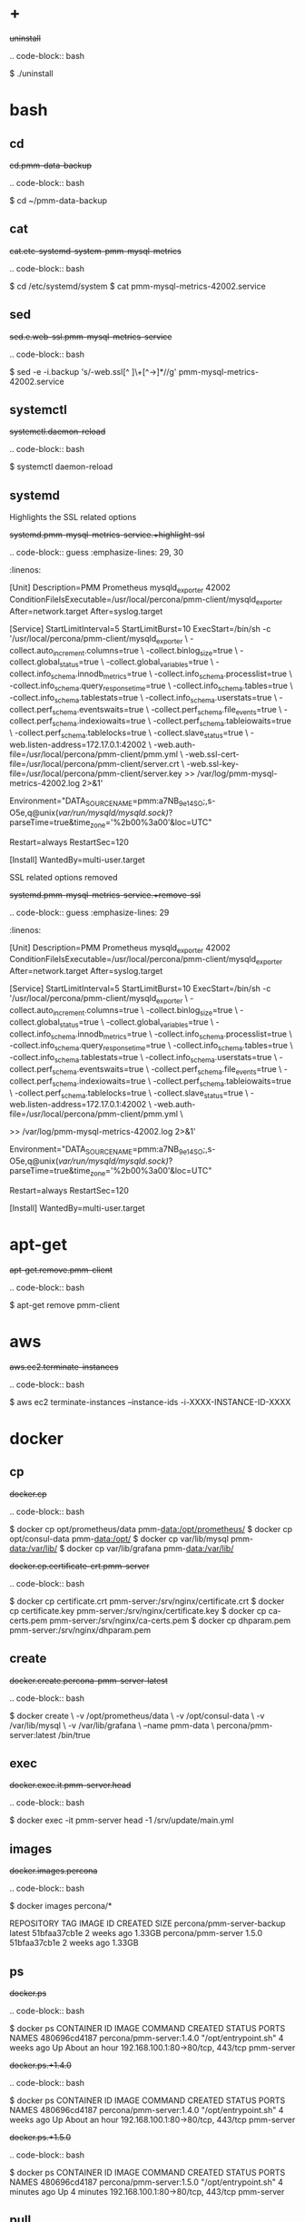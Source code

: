 
* +

#+begin-block: uninstall
+uninstall+

.. code-block:: bash

      $ ./uninstall

#+end-block

* bash

** cd

#+begin-block: cd pmm-data-backup
+cd.pmm-data-backup+

.. code-block:: bash

   $ cd ~/pmm-data-backup

#+end-block

** cat

#+begin-block:: cat etc/systemd/system/pmm-mysql-metrics
+cat.etc-systemd-system-pmm-mysql-metrics+

.. code-block:: bash

   $ cd /etc/systemd/system
   $ cat pmm-mysql-metrics-42002.service

#+end-block
** sed
#+begin-block:: sed e web-ssl pmm-mysql-metrics-service
+sed.e.web-ssl.pmm-mysql-metrics-service+

.. code-block:: bash

   $ sed -e -i.backup 's/-web.ssl[^ ]\+[^->]*//g' pmm-mysql-metrics-42002.service

#+end-block
** systemctl
#+begin-block: systemctl daemon-reload
+systemctl.daemon-reload+

.. code-block:: bash

   $ systemctl daemon-reload

#+end-block

** systemd

#+begin-block:: systemd pmm-mysql-metrics-service +highlight-ssl
Highlights the SSL related options

+systemd.pmm-mysql-metrics-service.+highlight-ssl+

.. code-block:: guess
   :emphasize-lines: 29, 30
   :linenos:         

   [Unit]
   Description=PMM Prometheus mysqld_exporter 42002
   ConditionFileIsExecutable=/usr/local/percona/pmm-client/mysqld_exporter
   After=network.target
   After=syslog.target
   
   [Service]
   StartLimitInterval=5
   StartLimitBurst=10
   ExecStart=/bin/sh -c '/usr/local/percona/pmm-client/mysqld_exporter \
   -collect.auto_increment.columns=true \
   -collect.binlog_size=true \
   -collect.global_status=true \
   -collect.global_variables=true \
   -collect.info_schema.innodb_metrics=true \
   -collect.info_schema.processlist=true \
   -collect.info_schema.query_response_time=true \
   -collect.info_schema.tables=true \
   -collect.info_schema.tablestats=true \
   -collect.info_schema.userstats=true \
   -collect.perf_schema.eventswaits=true \
   -collect.perf_schema.file_events=true \
   -collect.perf_schema.indexiowaits=true \
   -collect.perf_schema.tableiowaits=true \
   -collect.perf_schema.tablelocks=true \
   -collect.slave_status=true \
   -web.listen-address=172.17.0.1:42002 \
   -web.auth-file=/usr/local/percona/pmm-client/pmm.yml \
   -web.ssl-cert-file=/usr/local/percona/pmm-client/server.crt \
   -web.ssl-key-file=/usr/local/percona/pmm-client/server.key >> /var/log/pmm-mysql-metrics-42002.log 2>&1'
   
   Environment="DATA_SOURCE_NAME=pmm:a7NB_9e14SO;,s-O5e,q@unix(/var/run/mysqld/mysqld.sock)/?parseTime=true&time_zone='%2b00%3a00'&loc=UTC"
   
   Restart=always
   RestartSec=120
   
   [Install]
   WantedBy=multi-user.target
   
#+end-block
#+begin-block:: systemd pmm-mysql-metrics-service +remove-ssl
SSL related options removed

+systemd.pmm-mysql-metrics-service.+remove-ssl+

.. code-block:: guess
   :emphasize-lines: 29
   :linenos:

   [Unit]
   Description=PMM Prometheus mysqld_exporter 42002
   ConditionFileIsExecutable=/usr/local/percona/pmm-client/mysqld_exporter
   After=network.target
   After=syslog.target
   
   [Service]
   StartLimitInterval=5
   StartLimitBurst=10
   ExecStart=/bin/sh -c '/usr/local/percona/pmm-client/mysqld_exporter \
   -collect.auto_increment.columns=true \
   -collect.binlog_size=true \
   -collect.global_status=true \
   -collect.global_variables=true \
   -collect.info_schema.innodb_metrics=true \
   -collect.info_schema.processlist=true \
   -collect.info_schema.query_response_time=true \
   -collect.info_schema.tables=true \
   -collect.info_schema.tablestats=true \
   -collect.info_schema.userstats=true \
   -collect.perf_schema.eventswaits=true \
   -collect.perf_schema.file_events=true \
   -collect.perf_schema.indexiowaits=true \
   -collect.perf_schema.tableiowaits=true \
   -collect.perf_schema.tablelocks=true \
   -collect.slave_status=true \
   -web.listen-address=172.17.0.1:42002 \
   -web.auth-file=/usr/local/percona/pmm-client/pmm.yml \
   
   >> /var/log/pmm-mysql-metrics-42002.log 2>&1'
   
   Environment="DATA_SOURCE_NAME=pmm:a7NB_9e14SO;,s-O5e,q@unix(/var/run/mysqld/mysqld.sock)/?parseTime=true&time_zone='%2b00%3a00'&loc=UTC"
   
   Restart=always
   RestartSec=120
   
   [Install]
   WantedBy=multi-user.target
   
#+end-block

* apt-get

#+begin-block: apt-get remove
+apt-get.remove.pmm-client+

.. code-block:: bash

   $ apt-get remove pmm-client

#+end-block

* aws

#+begin-block: aws ec2 terminate-instances instance-ids
+aws.ec2.terminate-instances+

.. code-block:: bash

   $ aws ec2 terminate-instances --instance-ids -i-XXXX-INSTANCE-ID-XXXX

#+end-block

* docker

** cp

#+begin-block: docker cp
+docker.cp+

.. code-block:: bash

   $ docker cp opt/prometheus/data pmm-data:/opt/prometheus/
   $ docker cp opt/consul-data pmm-data:/opt/
   $ docker cp var/lib/mysql pmm-data:/var/lib/
   $ docker cp var/lib/grafana pmm-data:/var/lib/
 
#+end-block
#+begin-block: docker cp certificate-crt pmm-server
+docker.cp.certificate-crt.pmm-server+

.. code-block:: bash

    $ docker cp certificate.crt pmm-server:/srv/nginx/certificate.crt
    $ docker cp certificate.key pmm-server:/srv/nginx/certificate.key
    $ docker cp ca-certs.pem pmm-server:/srv/nginx/ca-certs.pem
    $ docker cp dhparam.pem pmm-server:/srv/nginx/dhparam.pem

#+end-block

** create

#+begin-block: docker create v name
+docker.create.percona-pmm-server-latest+

.. code-block:: bash

   $ docker create \
      -v /opt/prometheus/data \
      -v /opt/consul-data \
      -v /var/lib/mysql \
      -v /var/lib/grafana \
      --name pmm-data \
      percona/pmm-server:latest /bin/true

#+end-block

** exec

#+begin-block: docker exec it pmm-server head
+docker.exec.it.pmm-server.head+

.. code-block:: bash 

   $ docker exec -it pmm-server head -1 /srv/update/main.yml
   # v1.5.3

#+end-block

** images

#+begin-block: docker images percona
+docker.images.percona+

.. code-block:: bash

   $ docker images percona/*

   REPOSITORY                  TAG                 IMAGE ID            CREATED             SIZE
   percona/pmm-server-backup   latest              51bfaa37cb1e        2 weeks ago         1.33GB
   percona/pmm-server          1.5.0               51bfaa37cb1e        2 weeks ago         1.33GB

#+end-block
** ps

#+begin-block: docker ps
+docker.ps+

.. code-block:: bash

   $ docker ps
   CONTAINER ID   IMAGE                      COMMAND                CREATED       STATUS             PORTS                               NAMES
   480696cd4187   percona/pmm-server:1.4.0   "/opt/entrypoint.sh"   4 weeks ago   Up About an hour   192.168.100.1:80->80/tcp, 443/tcp   pmm-server

#+end-block
#+begin-block: docker ps +1.4.0
+docker.ps.+1.4.0+

.. code-block:: bash

   $ docker ps
   CONTAINER ID   IMAGE                      COMMAND                CREATED       STATUS             PORTS                               NAMES
   480696cd4187   percona/pmm-server:1.4.0   "/opt/entrypoint.sh"   4 weeks ago   Up About an hour   192.168.100.1:80->80/tcp, 443/tcp   pmm-server

#+end-block
#+begin-block: docker ps +1.5.0
+docker.ps.+1.5.0+

.. code-block:: bash

   $ docker ps
   CONTAINER ID   IMAGE                      COMMAND                CREATED         STATUS         PORTS                               NAMES
   480696cd4187   percona/pmm-server:1.5.0   "/opt/entrypoint.sh"   4 minutes ago   Up 4 minutes   192.168.100.1:80->80/tcp, 443/tcp   pmm-server

#+end-block

** pull

#+begin-block: docker pull
+docker.pull.percona-pmm-server-latest+

.. code-block:: bash

   $ docker pull percona/pmm-server:latest

#+end-block
#+begin-block: docker pull percona-pmm-server-latest
+docker.pull.percona-pmm-server-latest+

.. code-block:: bash

   $ docker pull percona/pmm-server:latest

#+end-block
#+begin-block: docker pull percona-pmm-server +1.5.0
+docker.pull.percona-pmm-server.+1.5.0+
.. code-block:: bash

   $ docker pull percona/pmm-server:1.5.0

#+end-block

** rename

#+begin-block: docker rename pmm-server pmm-server-backup
+docker.rename.pmm-server.pmm-server-backup+

.. code-block:: bash

   $ docker rename pmm-server pmm-server-backup

#+end-block
#+begin-block: docker rename pmm-server-backup pmm-server
+docker.rename.pmm-server-backup.pmm-server+

.. code-block:: bash

   $ docker rename pmm-server pmm-server-backup

#+end-block
#+begin-block: docker rename pmm-data pmm-data-backup
+docker.rename.pmm-data.pmm-data-backup+

.. code-block:: bash

   $ docker rename pmm-data pmm-data-backup

#+end-block

** rm

#+begin-block: docker rm
+docker.rm.pmm-data+

.. code-block:: bash

   $ docker rm pmm-data

#+end-block
#+begin-block: docker rm pmm-server
+docker.rm.pmm-server+

.. code-block:: bash

   $ docker rm pmm-server

#+end-block
#+begin-block: docker rm pmm-server-backup
+docker.rm.pmm-server-backup+

.. code-block:: bash

   $ docker rm pmm-server-backup

#+end-block
** rmi

#+begin-block: docker rmi backup-latest
+docker.rmi.backup-latest+

.. code-block:: bash

   $ docker rmi percona/pmm-server-backup:latest

#+end-block
** run

#+begin-block: docker run d p volumes-from name e server-user e server-password v restart
+docker.run.example+

.. code-block:: bash

   $ docker run -d -p 443:443 \
     --volumes-from pmm-data \
     --name pmm-server \
     -e SERVER_USER=jsmith \
     -e SERVER_PASSWORD=pass1234 \
     -v /etc/pmm-certs:/etc/nginx/ssl \
     --restart always \
     percona/pmm-server:latest

#+end-block
#+begin-block: docker run d p volumes from name v restart
+docker.run.d.p.volumes.from.name.v.restart+

.. code-block:: bash

   $ docker run -d -p 443:443 \
     --volumes-from pmm-data \
     --name pmm-server \
     -v /etc/pmm-certs:/srv/nginx \
     --restart always \
     percona/pmm-server:latest

#+end-block
#+begin-block: docker run d p volumes-from name restart
+docker.run.latest+

.. code-block:: bash

   $ docker run -d \
      -p 80:80 \
      --volumes-from pmm-data \
      --name pmm-server \
      --restart always \
      percona/pmm-server:latest

#+end-block
#+begin-block: docker run d p 443 volumes-from name restart
+docker.run.d.p.443.volumes-from.name.restart+

.. code-block:: bash

   $ docker run -d \
      -p 443:443 \
      --volumes-from pmm-data \
      --name pmm-server \
      --restart always \
      percona/pmm-server:latest

#+end-block
#+begin-block: docker run d p volumes-from name restart +backup
+docker.run.d.p.volumes-from.name.restart.+backup+

.. code-block:: bash

   $ docker run -d \
      -p 80:80 \
      --volumes-from pmm-data \
      --name pmm-server \
      --restart always \
      percona/pmm-server-backup

#+end-block
#+begin-block: docker run d p volumes-from name e server-user e server-password restart
+docker.run.server-user.example+

.. code-block:: bash

   $ docker run -d -p 80:80 \
     --volumes-from pmm-data \
     --name pmm-server \
     -e SERVER_USER=jsmith \
     -e SERVER_PASSWORD=pass1234 \
     --restart always \
     percona/pmm-server:latest

#+end-block
#+begin-block: docker run d p volumes-from v name restart
+docker.run.iam-user-credential+

.. code-block:: bash

    $ docker run -d \
      -p 80:80 \
      --volumes-from pmm-data \
      -v /path/to/file/with/creds:/usr/share/grafana/.aws/credentials \
      --name pmm-server \
      --restart always \
      percona/pmm-server:latest

#+end-block
#+begin-block: docker run e disable-telemetry
+docker.run.disable-telemetry+

.. code-block:: bash

   $ docker run ... -e DISABLE_TELEMETRY=true ... percona/pmm-server:latest

#+end-block
#+begin-block: docker run e disable-updates
+docker.run.disable-updates+

.. code-block:: bash

   $ docker run ... -e DISABLE_UPDATES=true ... percona/pmm-server:latest

#+end-block
#+begin-block: docker run e metrics-memory
+docker.run.metrics-memory+

.. code-block:: bash

   $ docker run ... -e METRICS_MEMORY=4194304 ... percona/pmm-server:latest

#+end-block
#+begin-block: docker run e server-user
+docker.run.server-user+

.. code-block:: bash

   $ docker run ... -e SERVER_USER=USER_NAME ... percona/pmm-server:latest

#+end-block
#+begin-block: docker run e server-password
+docker.run.server-password+

.. code-block:: bash

   $ docker run ... -e SERVER_PASSWORD=YOUR_PASSWORD ... percona/pmm-server:latest

#+end-block
#+begin-block: docker run e metrics-resolution
+docker.run.metrics-resolution+

.. code-block:: bash

   $ docker run ... -e METRICS_RESOLUTION=VALUE ... percona/pmm-server:latest

#+end-block
#+begin-block: docker run e metrics-retention
Demonstrates how to set the option to 8 days.

+docker.run.e.metrics-retention+

.. code-block:: bash

   $ docker run ... -e METRICS_RETENTION=192h ... percona/pmm-server:latest

#+end-block
#+begin-block: docker run e queries-retention
+docker.run.e.queries-retention+


.. code-block:: bash

   $ docker run ... -e QUERIES_RETENTION=30 ... percona/pmm-server:latest

#+end-block
#+begin-block: docker run e orchestrator-enabled
+docker.run.orchestrator-enabled+

.. code-block:: bash

   $ docker run ... -e ORCHESTRATOR_ENABLED=true ... percona/pmm-server:latest

#+end-block
#+begin-block: docker run e orchestrator-enabled orchestrator-user orchestrator-password
+docker.run.orchestrator-enabled.orchestrator-user.orchestrator-password+

.. code-block:: bash

   $ docker run ... -e ORCHESTRATOR_ENABLED=true ORCHESTRATOR_USER=name -e ORCHESTRATOR_PASSWORD=pass ... percona/pmm-server:latest

#+end-block
#+begin-block: docker run rm it chown
+docker.run.rm.it.chown+

.. code-block:: bash
		   
   $ docker run --rm --volumes-from pmm-data -it percona/pmm-server:latest chown -R pmm:pmm /opt/prometheus/data /opt/consul-data
   $ docker run --rm --volumes-from pmm-data -it percona/pmm-server:latest chown -R grafana:grafana /var/lib/grafana
   $ docker run --rm --volumes-from pmm-data -it percona/pmm-server:latest chown -R mysql:mysql /var/lib/mysql

#+end-block

** start

#+begin-block: docker start pmm-server
+docker.start.pmm-server+
.. code-block:: bash

   $ docker start pmm-server

#+end-block
** stop

#+begin-block: docker stop && docker rm
+docker.stop.pmm-server&docker.rm.pmm-server+

.. code-block:: bash

   $ docker stop pmm-server && docker rm pmm-server

#+end-block
#+begin-block: docker stop pmm-server
+docker.stop.pmm-server+

.. code-block:: bash

   $ docker stop pmm-server

#+end-block

** tag

#+begin-block: docker tag
+docker.tag+

.. code-block:: bash

   $ docker tag percona/pmm-server:1.4.0 percona/pmm-server-backup

#+end-block

* dpkg

#+begin-block: dpkg r
+dpkg.r.pmm-client+

.. code-block:: bash

   $ dpkg -r pmm-client
  
#+end-block

* openssl

#+begin-block: openssl dhparam out && openssl req nodes days newkey keyout out
+openssl.dhparam&openssl.req+

.. code-block:: text

   # openssl dhparam -out /etc/pmm-certs/dhparam.pem 4096
   # openssl req -x509 -nodes -days 365 -newkey rsa:2048 -keyout /etc/pmm-certs/server.key -out /etc/pmm-certs/server.crt
   Generating a 2048 bit RSA private key
   ....................................+++
   ....+++
   writing new private key to '/etc/pmm-certs/server.key'
   -----
   You are about to be asked to enter information that will be incorporated
   into your certificate request.
   What you are about to enter is what is called a Distinguished Name or a DN.
   There are quite a few fields but you can leave some blank
   For some fields there will be a default value,
   If you enter '.', the field will be left blank.
   -----
   Country Name (2 letter code) [XX]:US
   State or Province Name (full name) []:North Carolina
   Locality Name (eg, city) [Default City]:Raleigh
   Organization Name (eg, company) [Default Company Ltd]:Percona
   Organizational Unit Name (eg, section) []:PMM
   Common Name (eg, your name or your server's hostname) []:centos7.vm
   Email Address []:jsmith@example.com

#+end-block

* pmm-admin

** add

#+begin-block: pmm-admin add host user password


+pmm-admin.add.mysql-metrics.rds+

.. code-block:: bash

   $ pmm-admin add mysql:metrics --host rds-mysql57.vb81uqbc7tbe.us-west-2.rds.amazonaws.com --user pmm --password pass rds-mysql57
   $ pmm-admin add mysql:queries --host rds-mysql57.vb81uqbc7tbe.us-west-2.rds.amazonaws.com --user pmm --password pass rds-mysql57

#+end-block
#+begin-block: pmm-admin add mysql user password create-user query-source
+pmm-admin.add.mysql.user.password.create-user.query-source+

.. code-block:: bash

      pmm-admin add mysql --user root --password root --create-user --query-source perfschema

#+end-block
#+begin-block: pmm-admin add mongodb-metrics mongodb-tls
+pmm-admin.add.mongodb-metrics.mongodb-tls+

.. code-block:: bash
   :caption: *Passing an SSL/TLS parameter to* |mongod| *to enable a TLS connection.*

   $ pmm-admin add mongodb:metrics -- --mongodb.tls

#+end-block
#+begin-block: pmm-admin add linux-metrics
+pmm-admin.add.linux-metrics+

.. code-block:: text

   $ pmm-admin add linux:metrics [NAME] [OPTIONS]

#+end-block
#+begin-block: pmm-admin add mysql-queries
+pmm-admin.add.mysql-queries+

.. code-block:: text

   pmm-admin add mysql:queries [NAME] [OPTIONS]

#+end-block
#+begin-block: pmm-admin add mysql-queries user password host create-user
+pmm-admin.add.mysql-queries.user.password.host.create-user+

.. code-block:: bash

   $ pmm-admin add mysql:queries --user root --password root --host 192.168.200.2 --create-user

#+end-block
#+begin-block: pmm-admin add mysql-metrics user password host create-user
+pmm-admin.add.mysql-metrics.user.password.host.create-user+

.. code-block:: bash

   $ pmm-admin add mysql:metrics --user root --password root --host 192.168.200.3 --create-user


#+begin-block: pmm-admin add mysql-metrics
+pmm-adin.add.mysql-metrics+

.. code-block:: text

   $ pmm-admin add mysql:metrics [NAME] [OPTIONS]

#+end-block
#+begin-block: pmm-admin add mongodb-queries
+pmm-admin.add.mongodb-queries+

.. code-block:: text

   pmm-admin add mongodb:queries [NAME] [OPTIONS]

#+end-block
#+begin-block: pmm-admin add mongodb-metrics
+pmm-admin.add.mongodb-metrics+

.. code-block:: text

   $ pmm-admin add mongodb:metrics [NAME] [OPTIONS]

#+end-block
#+begin-block: pmm-admin add mongodb-metrics uri
+pmm-admin.add.mongodb-metrics.uri+


.. code=block:: bash

   $ pmm-admin add mongodb-metrics --uri mongodb://mongodb_exporter:s3cR#tpa$$worD@localhost:27017

#+end-block
#+begin-block: pmm-admin add proxysql-metrics
+pmm-admin.add.proxysql-metrics+
.. code-block:: text

   pmm-admin add proxysql:metrics [NAME] [OPTIONS]

#+end-block
#+begin-block: pmm-admin add external-metrics postresql
+pmm-admin.add.external-metrics.postresql+

.. code-block:: text

   $ pmm-admin add external:metrics postgresql 192.168.200.1:9187

   PMM Server      | 192.168.100.1
   Client Name     | percona
   Client Address  | 192.168.200.1
   Service Manager | linux-systemd

   -------------- -------- ----------- -------- ------------ --------
   SERVICE TYPE   NAME     LOCAL PORT  RUNNING  DATA SOURCE  OPTIONS 
   -------------- -------- ----------- -------- ------------ --------
   linux:metrics  percona  42000       YES                 -                    


   Name      Scrape interval  Scrape timeout  Metrics path  Scheme  Instances
   postgres  1s               1s              /metrics      http    192.168.200.1:9187

#+end-block
#+begin-block: pmm-admin add external-metrics job-name url port-number
+pmm-admin.add.external-metrics.job-name.url.port-number+

.. code-block:: bash

   $ pmm-admin add external:metrics JOB-NAME URL:PORT-NUMBER

#+end-block
#+begin-block: pmm-admin add external-service service-port postgresql
+pmm-admin.add.external-service.service-port.postgresql+

.. code-block:: bash

   $ pmm-admin add external:service --service-port=9187 postgresql

   pmm-admin 1.7.0

   PMM Server      | 127.0.0.1:80 
   Client Name     | percona
   Client Address  | 172.17.0.1 
   Service Manager | linux-systemd
   
   ...

   Job name    Scrape interval  Scrape timeout  Metrics path  Scheme  Target           Labels              Health
   postgresql  1s               1s              /metrics      http    172.17.0.1:9187  instance="percona"  
   
#+end-block
** config

#+begin-block: pmm-admin config options
+pmm-admin.config.options+

.. code-block:: text

   pmm-admin config [OPTIONS]

#+end-block
#+begin-block: pmm-admin config server url
+pmm-admin.config.server.url+

.. code-block:: bash

   $ pmm-admin config --server 192.168.100.1
   OK, PMM server is alive.

   PMM Server      | 192.168.100.1
   Client Name     | ubuntu-amd641
   Client Address  | 192.168.200.1

#+end-block
#+begin-block: pmm-admin config server url port
+pmm-admin.config.server.url.port+

.. code-block:: bash

   $ pmm-admin config --server 192.168.100.1:8080

#+end-block
#+begin-block: pmm-admin config server server-user server-password server-insecure-ssl
+pmm-admin.config.example+

.. code-block:: bash

   $ pmm-admin config --server 192.168.100.1 --server-user jsmith --server-password pass1234 --server-insecure-ssl

#+end-block
#+begin-block: pmm-admin config server server insecure-ssl
+pmm-admin.config.server.server-insecure-ssl+

.. code-block:: bash

   $ pmm-admin config --server 192.168.100.1 --server-insecure-ssl

#+end-block
#+begin-block: pmm-admin config server server-ssl
+pmm-admin.config.server.server-ssl+

.. code-block:: bash

   $ pmm-admin config --server 192.168.100.1 --server-ssl

#+end-block
#+begin-block: pmm-admin config server server-user server-password
+pmm-admin.config.server.server-user.server-password+

.. code-block:: bash

   $ pmm-admin config --server 192.168.100.1 --server-user jsmith --server-password pass1234

#+end-block

** check-network

#+begin-block: pmm-admin check-network options
+pmm-admin.check-network.options+

.. code-block:: text

   pmm-admin check-network [OPTIONS]

#+end-block
#+begin-block: pmm-admin check-network +output
+pmm-admin.check-network.+output+

.. code-block:: text
   :emphasize-lines: 1

   $ pmm-admin check-network
   PMM Network Status

   Server Address | 192.168.100.1
   Client Address | 192.168.200.1

   * System Time
   NTP Server (0.pool.ntp.org)         | 2017-05-03 12:05:38 -0400 EDT
   PMM Server                          | 2017-05-03 16:05:38 +0000 GMT
   PMM Client                          | 2017-05-03 12:05:38 -0400 EDT
   PMM Server Time Drift               | OK
   PMM Client Time Drift               | OK
   PMM Client to PMM Server Time Drift | OK

   * Connection: Client --> Server
   -------------------- -------------
   SERVER SERVICE       STATUS
   -------------------- -------------
   Consul API           OK
   Prometheus API       OK
   Query Analytics API  OK

   Connection duration | 166.689µs
   Request duration    | 364.527µs
   Full round trip     | 531.216µs

   * Connection: Client <-- Server
   ---------------- ----------- -------------------- -------- ---------- ---------
   SERVICE TYPE     NAME        REMOTE ENDPOINT      STATUS   HTTPS/TLS  PASSWORD
   ---------------- ----------- -------------------- -------- ---------- ---------
   linux:metrics    mongo-main  192.168.200.1:42000  OK       YES        -
   mongodb:metrics  mongo-main  192.168.200.1:42003  PROBLEM  YES        -

#+end-block
#+begin-block: pmm-admin check-network
+pmm-admin.check-network+

.. code-block:: bash

   $ pmm-admin check-network

#+end-block
** help

#+begin-block: pmm-admin help command
+pmm-admin.help.command+

.. code-block:: text

   $ pmm-admin help [COMMAND]


#+end-block

** info

#+begin-block: pmm-admin info options
+pmm-admin.info.options+

.. code-block:: text

   pmm-admin info [OPTIONS]


#+end-block
#+begin-block: pmm-admin info
+pmm-admin.info+

.. code-block:: text
   :emphasize-lines: 1

   $ pmm-admin info

   PMM Server      | 192.168.100.1
   Client Name     | ubuntu-amd64
   Client Address  | 192.168.200.1
   Service manager | linux-systemd

   Go Version      | 1.8
   Runtime Info    | linux/amd64

#+end-block

** list

#+begin-block: pmm-admin list options
+pmm-admin.list.options+

.. code-block:: text

   pmm-admin list [OPTIONS]

#+end-block
#+begin-block: pmm-admin list
+pmm-admin.list+

.. code-block:: text
   :emphasize-lines: 1

   $ pmm-admin list

   PMM Server      | 192.168.100.1
   Client Name     | ubuntu-amd64
   Client Address  | 192.168.200.1
   Service manager | linux-systemd

   ---------------- ----------- ----------- -------- ---------------- --------
   SERVICE TYPE     NAME        LOCAL PORT  RUNNING  DATA SOURCE      OPTIONS
   ---------------- ----------- ----------- -------- ---------------- --------
   linux:metrics    mongo-main  42000       YES      -
   mongodb:metrics  mongo-main  42003       YES      localhost:27017

** ping

#+begin-block: pmm-admin ping
+pmm-admin.ping+

.. code-block:: text

   $ pmm-admin ping
   OK, PMM server is alive.

   PMM Server      | 192.168.100.1 (insecure SSL, password-protected)
   Client Name     | centos7.vm
   Client Address  | 192.168.200.1

#+end-block
#+begin-block: pmm-admin ping options
+pmm-admin.ping.options+

.. code-block:: text

   pmm-admin ping [OPTIONS]


#+end-block

** purge

#+begin-block: pmm-admin purge service name options
+pmm-admin.purge.service.name.options+

.. code-block:: text

   pmm-admin purge [SERVICE [NAME]] [OPTIONS]


#+end-block

** repair

#+begin-block: pmm-admin repair options
+pmm-admin.repair.options+

.. code-block:: text

   $ pmm-admin repair [OPTIONS]

#+end-block

** restart

#+begin-block: pmm-admin restart service name options
+pmm-admin.restart.service.name.options+

.. code-block:: text

   pmm-admin restart [SERVICE [NAME]] [OPTIONS]

#+end-block
#+begin-block: pmm-admin restart all
+pmm-admin.restart.all+

.. code-block:: bash

   # pmm-admin restart --all

#+end-block
#+begin-block: pmm-admin restart mysql
+pmm-admin.restart.mysql+

.. code-block:: bash

   $ pmm-admin restart mysql

#+end-block
#+begin-block: pmm-admin restart mongodb-metrics
+pmm-admin.restart.mongodb-metrics+

.. code-block:: bash

   $ pmm-admin restart mongodb:metrics


#+end-block
#+begin-block: pmm-admin restart mongodb-metrics
+pmm-admin.restart.mysql-metrics+

.. code-block:: bash

   $ pmm-admin restart mysql:metrics

#+end-block
** rm

#+begin-block: pmm-admin rm options service
+pmm-admin.rm.options.service+

.. code-block:: text

   pmm-admin rm [OPTIONS] [SERVICE]

#+end-block
#+begin-block: pmm-admin rm all
+pmm-admin.rm.all+

.. code-block:: bash

   $ pmm-admin rm --all

#+end-block
#+begin-block: pmm-admin rm mysql
+pmm-admin.rm.mysql+

.. code-block:: bash

   $ pmm-admin rm mysql


#+end-block
#+begin-block: pmm-admin rm mongodb-metrics
+pmm-admin.rm.mongodb-metrics+

.. code-block:: bash

   $ pmm-admin rm mongodb:metrics


#+end-block

** show-passwords

#+begin-block: pmm-admin show-passwords options
+pmm-admin.show-passwords.options+

.. code-block:: text

   pmm-admin show-passwords [OPTIONS]

#+end-block
#+begin-block: pmm-admin show-passwords
+pmm-admin.show-passwords+

.. code-block:: bash
   :emphasize-lines: 1

   $ pmm-admin show-passwords
   HTTP basic authentication
   User     | aname
   Password | secr3tPASS

   MySQL new user creation
   Password | g,3i-QR50tQJi9M1yl9-

#+end-block

** start

#+begin-block: pmm-admin start service name options
+pmm-admin.start.service.name.options+

.. code-block:: text

   pmm-admin start [SERVICE [NAME]] [OPTIONS]

#+end-block
#+begin-block: pmm-admin start all
+pmm-admin.start.all+

.. code-block:: bash

   $ pmm-admin start --all

#+end-block
#+begin-block: pmm-admin start mysql
+pmm-admin.start.mysql+

.. code-block:: bash

   $ pmm-admin start mysql


#+end-block
#+begin-block: pmm-admin start mongodb-metrics
+pmm-admin.start.mongodb-metrics+

.. code-block:: bash

   $ pmm-admin start mongodb:metrics


#+end-block

** stop

#+begin-block: pmm-admin stop service name options
+pmm-admin.stop.service.name.options+

.. code-block:: text

   pmm-admin stop [SERVICE [NAME]] [OPTIONS]

#+end-block
#+begin-block: pmm-admin stop all
+pmm-admin.stop.all+

.. code-block:: bash

   $ pmm-admin stop --all

#+end-block
#+begin-block: pmm-admin stop mysql
+pmm-admin.stop.mysql+

.. code-block:: bash

   $ pmm-admin stop mysql

#+end-block
#+begin-block: pmm-admin stop mongodb-metrics
+pmm-admin.stop.mongodb-metrics+

.. code-block:: bash

   $ pmm-admin stop mongodb:metrics

#+end-block 

** uninstall

#+begin-block: pmm-admin uninstall options
+pmm-admin.uninstall.options+

.. code-block:: text

   pmm-admin uninstall [OPTIONS]

#+end-block

* rpm

#+begin-block: rpm e
+rpm.e.pmm-client+

.. code-block:: bash

   $ rpm -e pmm-client

#+end-block

* yum

#+begin-block: yum remove
+yum.remove.pmm-client+

.. code-block:: bash

   $ yum remove pmm-client

#+end-block

* mongod

#+begin-block: mongod dbpath profile slowms ratelimit
+mongod.dbpath.profile.slowms.ratelimit+


.. code-block:: bash

   $ mongod --dbpath=DATABASEDIR --profile 1 --slowms 200 --rateLimit 100
#+end-block
* vboxmanage

#+begin-block: vboxmanage
+vboxmanage+

.. code-block:: text

   # Import image
   VBoxManage import pmm-server-|VERSION NUMBER|.ova

   # Modify NIC settings if needed
   VBoxManage list bridgedifs
   VBoxManage modifyvm 'PMM Server [VERSION NUMBER]' --nic1 bridged --bridgeadapter1 'en0: Wi-Fi (AirPort)'

   # Log console output into file
   VBoxManage modifyvm 'PMM Server [VERSION NUMBER]' --uart1 0x3F8 4 --uartmode1 file /tmp/pmm-server-console.log

   # Start instance
   VBoxManage startvm --type headless 'PMM Server [VERSION NUMBER]'

   # Wait for 1 minute and get IP address from the log
   sleep 60
   grep cloud-init /tmp/pmm-server-console.log

#+end-block
